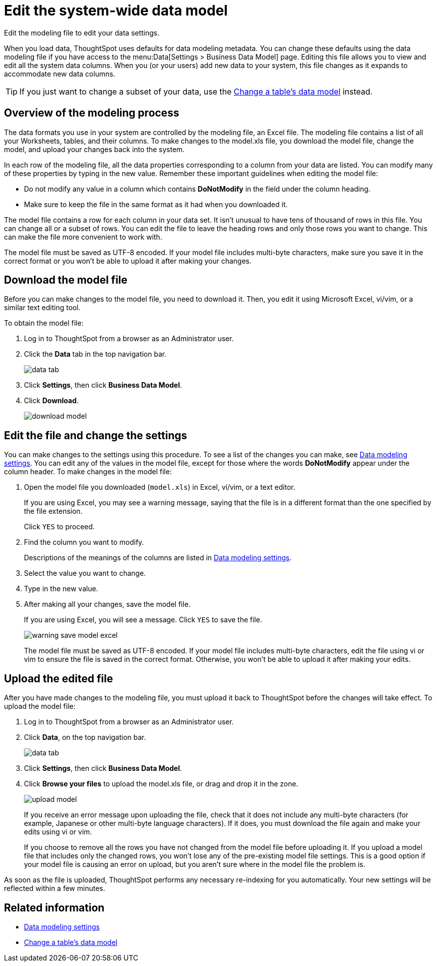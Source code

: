 = Edit the system-wide data model
:last_updated: 08/11/2021s

Edit the modeling file to edit your data settings.

When you load data, ThoughtSpot uses defaults for data modeling metadata.
You can change these defaults using the data modeling file if you have access to the menu:Data[Settings > Business Data Model] page.
Editing this file allows you to view and edit all the system data columns.
When you (or your users) add new data to your system, this file changes as it expands to accommodate new data columns.

TIP: If you just want to change a subset of your data, use the link:model-data-in-UI.html#[Change a table's data model] instead.

== Overview of the modeling process

The data formats you use in your system are controlled by the modeling file, an Excel file. The modeling file contains a list of all your Worksheets, tables, and their columns. To make changes to the model.xls file, you download the model file, change the model, and upload your changes back into the system.

In each row of the modeling file, all the data properties corresponding to a column from your data are listed.
You can modify many of these properties by typing in the new value.
Remember these important guidelines when editing the model file:

* Do not modify any value in a column which contains *DoNotModify* in the field under the column heading.
* Make sure to keep the file in the same format as it had when you downloaded it.

The model file contains a row for each column in your data set.
It isn't unusual to have tens of thousand of rows in this file.
You can change all or a subset of rows.
You can edit the file to leave the heading rows and only those rows you want to change.
This can make the file more convenient to work with.

The model file must be saved as UTF-8 encoded.
If your model file includes multi-byte characters, make sure you save it in the correct format or you won't be able to upload it after making your changes.

== Download the model file

Before you can make changes to the model file, you need to download it.
Then, you edit it using Microsoft Excel, vi/vim, or a similar text editing tool.

To obtain the model file:

. Log in to ThoughtSpot from a browser as an Administrator user.
. Click the *Data* tab in the top navigation bar.
+
image::data-tab.png[]

. Click *Settings*, then click *Business Data Model*.
. Click *Download*.
+
image::download_model.png[]

== Edit the file and change the settings

You can make changes to the settings using this procedure.
To see a list of the changes you can make, see xref:data-modeling-settings.adoc[Data modeling settings].
You can edit any of the values in the model file, except for those where the words *DoNotModify* appear under the column header.
To make changes in the model file:

. Open the model file you downloaded (`model.xls`) in Excel, vi/vim, or a text editor.
+
If you are using Excel, you may see a warning message, saying that the file is in a different format than the one specified by the file extension.
+
Click `YES` to proceed.

. Find the column you want to modify.
+
Descriptions of the meanings of the columns are listed in xref:data-modeling-settings.adoc[Data modeling settings].

. Select the value you want to change.
. Type in the new value.
. After making all your changes, save the model file.
+
If you are using Excel, you will see a message.
Click `YES` to save the file.
+
image::warning_save_model_excel.png[]
+
The model file must be saved as UTF-8 encoded.
If your model file includes  multi-byte characters, edit the file using vi or vim to ensure the file is  saved in the correct format.
Otherwise, you won't be able to upload it after  making your edits.

== Upload the edited file

After you have made changes to the modeling file, you must upload it back to ThoughtSpot before the changes will take effect.
To upload the model file:

. Log in to ThoughtSpot from a browser as an Administrator user.
. Click *Data*, on the top navigation bar.
+
image::data-tab.png[]

. Click *Settings*, then click *Business Data Model*.
. Click *Browse your files* to upload the model.xls file, or drag and drop it in the zone.
+
image::upload_model.png[]
+
If you receive an error message upon uploading the file, check that it does  not include any multi-byte characters (for example, Japanese or other multi-byte  language characters).
If it does, you must download the file again and  make your edits using vi or vim.
+
If you choose to remove all the rows you have not changed from  the model file before uploading it.
If you upload a model file that includes  only the changed rows, you won't lose any of the pre-existing model file  settings.
This is a good option if your model file is causing an error on  upload, but you aren't sure where in the model file the problem is.

As soon as the file is uploaded, ThoughtSpot performs any necessary re-indexing for you automatically.
Your new settings will be reflected within a few minutes.

== Related information

* xref:data-modeling-settings.adoc[Data modeling settings]
* xref:model-data-in-UI.adoc[Change a table's data model]
